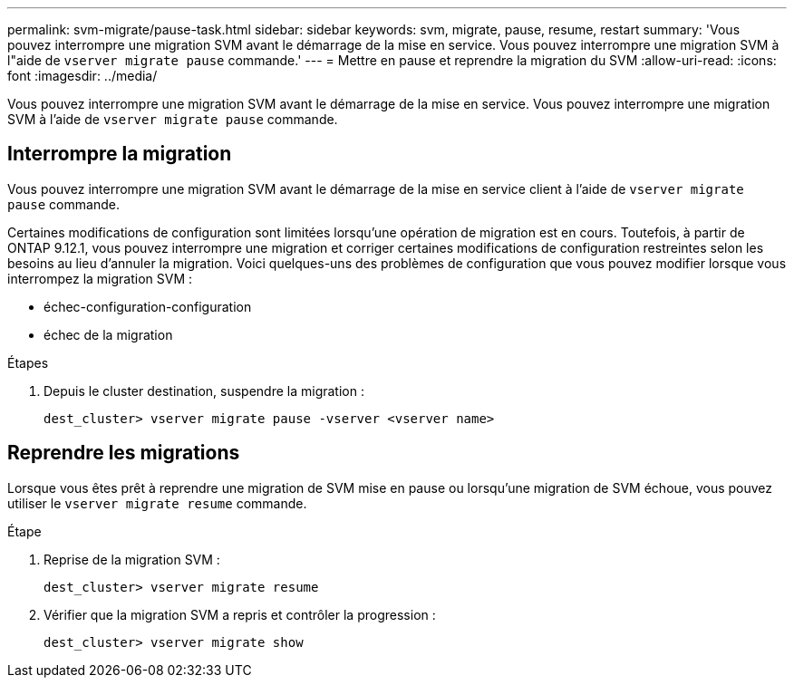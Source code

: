 ---
permalink: svm-migrate/pause-task.html 
sidebar: sidebar 
keywords: svm, migrate, pause, resume, restart 
summary: 'Vous pouvez interrompre une migration SVM avant le démarrage de la mise en service. Vous pouvez interrompre une migration SVM à l"aide de `vserver migrate pause` commande.' 
---
= Mettre en pause et reprendre la migration du SVM
:allow-uri-read: 
:icons: font
:imagesdir: ../media/


[role="lead"]
Vous pouvez interrompre une migration SVM avant le démarrage de la mise en service. Vous pouvez interrompre une migration SVM à l'aide de `vserver migrate pause` commande.



== Interrompre la migration

Vous pouvez interrompre une migration SVM avant le démarrage de la mise en service client à l'aide de `vserver migrate pause` commande.

Certaines modifications de configuration sont limitées lorsqu'une opération de migration est en cours. Toutefois, à partir de ONTAP 9.12.1, vous pouvez interrompre une migration et corriger certaines modifications de configuration restreintes selon les besoins au lieu d'annuler la migration. Voici quelques-uns des problèmes de configuration que vous pouvez modifier lorsque vous interrompez la migration SVM :

* échec-configuration-configuration
* échec de la migration


.Étapes
. Depuis le cluster destination, suspendre la migration :
+
`dest_cluster> vserver migrate pause -vserver <vserver name>`





== Reprendre les migrations

Lorsque vous êtes prêt à reprendre une migration de SVM mise en pause ou lorsqu'une migration de SVM échoue, vous pouvez utiliser le `vserver migrate resume` commande.

.Étape
. Reprise de la migration SVM :
+
`dest_cluster> vserver migrate resume`

. Vérifier que la migration SVM a repris et contrôler la progression :
+
`dest_cluster> vserver migrate show`


